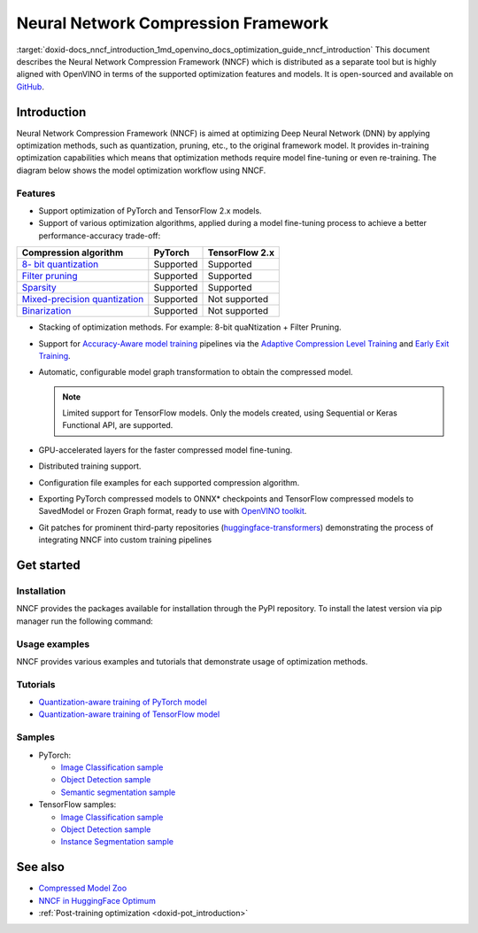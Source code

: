 .. index:: pair: page; Neural Network Compression Framework
.. _doxid-docs_nncf_introduction:


Neural Network Compression Framework
====================================

:target:`doxid-docs_nncf_introduction_1md_openvino_docs_optimization_guide_nncf_introduction` This document describes the Neural Network Compression Framework (NNCF) which is distributed as a separate tool but is highly aligned with OpenVINO in terms of the supported optimization features and models. It is open-sourced and available on `GitHub <https://github.com/openvinotoolkit/nncf>`__.

Introduction
~~~~~~~~~~~~

Neural Network Compression Framework (NNCF) is aimed at optimizing Deep Neural Network (DNN) by applying optimization methods, such as quantization, pruning, etc., to the original framework model. It provides in-training optimization capabilities which means that optimization methods require model fine-tuning or even re-training. The diagram below shows the model optimization workflow using NNCF.

.. image:: nncf_workflow.png

Features
--------

* Support optimization of PyTorch and TensorFlow 2.x models.

* Support of various optimization algorithms, applied during a model fine-tuning process to achieve a better performance-accuracy trade-off:

.. list-table::
    :header-rows: 1

    * - Compression algorithm
      - PyTorch
      - TensorFlow 2.x
    * - `8- bit quantization <https://github.com/openvinotoolkit/nncf/blob/develop/docs/compression_algorithms/Quantization.md>`__
      - Supported
      - Supported
    * - `Filter pruning <https://github.com/openvinotoolkit/nncf/blob/develop/docs/compression_algorithms/Pruning.md>`__
      - Supported
      - Supported
    * - `Sparsity <https://github.com/openvinotoolkit/nncf/blob/develop/docs/compression_algorithms/Sparsity.md>`__
      - Supported
      - Supported
    * - `Mixed-precision quantization <https://github.com/openvinotoolkit/nncf/blob/develop/docs/compression_algorithms/Quantization.md#mixed_precision_quantization>`__
      - Supported
      - Not supported
    * - `Binarization <https://github.com/openvinotoolkit/nncf/blob/develop/docs/compression_algorithms/Binarization.md>`__
      - Supported
      - Not supported

* Stacking of optimization methods. For example: 8-bit quaNtization + Filter Pruning.

* Support for `Accuracy-Aware model training <https://github.com/openvinotoolkit/nncf/blob/develop/docs/Usage.md#accuracy-aware-model-training>`__ pipelines via the `Adaptive Compression Level Training <https://github.com/openvinotoolkit/nncf/tree/develop/docs/accuracy_aware_model_training/AdaptiveCompressionLevelTraining.md>`__ and `Early Exit Training <https://github.com/openvinotoolkit/nncf/tree/develop/docs/accuracy_aware_model_training/EarlyExitTrainig.md>`__.

* Automatic, configurable model graph transformation to obtain the compressed model.
  
  .. note:: Limited support for TensorFlow models. Only the models created, using Sequential or Keras Functional API, are supported.

* GPU-accelerated layers for the faster compressed model fine-tuning.

* Distributed training support.

* Configuration file examples for each supported compression algorithm.

* Exporting PyTorch compressed models to ONNX\* checkpoints and TensorFlow compressed models to SavedModel or Frozen Graph format, ready to use with `OpenVINO toolkit <https://github.com/openvinotoolkit/>`__.

* Git patches for prominent third-party repositories (`huggingface-transformers <https://github.com/huggingface/transformers>`__) demonstrating the process of integrating NNCF into custom training pipelines

Get started
~~~~~~~~~~~

Installation
------------

NNCF provides the packages available for installation through the PyPI repository. To install the latest version via pip manager run the following command:

.. ref-code-block:: cpp

	pip install nncf

Usage examples
--------------

NNCF provides various examples and tutorials that demonstrate usage of optimization methods.

Tutorials
---------

* `Quantization-aware training of PyTorch model <https://github.com/openvinotoolkit/openvino_notebooks/tree/main/notebooks/302-pytorch-quantization-aware-training>`__

* `Quantization-aware training of TensorFlow model <https://github.com/openvinotoolkit/openvino_notebooks/tree/main/notebooks/305-tensorflow-quantization-aware-training>`__

Samples
-------

* PyTorch:
  
  * `Image Classification sample <https://github.com/openvinotoolkit/nncf/blob/develop/examples/torch/classification/README.md>`__
  
  * `Object Detection sample <https://github.com/openvinotoolkit/nncf/blob/develop/examples/torch/object_detection/README.md>`__
  
  * `Semantic segmentation sample <https://github.com/openvinotoolkit/nncf/blob/develop/examples/torch/semantic_segmentation/README.md>`__

* TensorFlow samples:
  
  * `Image Classification sample <https://github.com/openvinotoolkit/nncf/blob/develop/examples/tensorflow/classification/README.md>`__
  
  * `Object Detection sample <https://github.com/openvinotoolkit/nncf/blob/develop/examples/tensorflow/object_detection/README.md>`__
  
  * `Instance Segmentation sample <https://github.com/openvinotoolkit/nncf/blob/develop/examples/tensorflow/segmentation/README.md>`__

See also
~~~~~~~~

* `Compressed Model Zoo <https://github.com/openvinotoolkit/nncf#nncf-compressed-model-zoo>`__

* `NNCF in HuggingFace Optimum <https://github.com/openvinotoolkit/openvino_contrib/tree/master/modules/optimum>`__

* :ref:`Post-training optimization <doxid-pot_introduction>`

